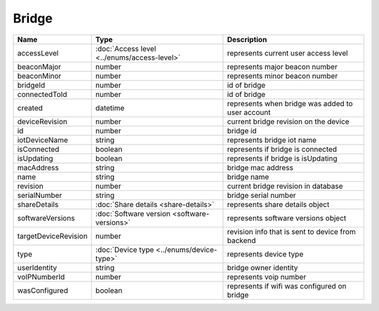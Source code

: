 Bridge
-----------------

+------------------------+----------------------------------------------------+---------------------------------------------------+
| Name                   | Type                                               | Description                                       |
+========================+====================================================+===================================================+
| accessLevel            | :doc:`Access level <../enums/access-level>`        | represents current user access level              |
+------------------------+----------------------------------------------------+---------------------------------------------------+
| beaconMajor            | number                                             | represents major beacon number                    |
+------------------------+----------------------------------------------------+---------------------------------------------------+
| beaconMinor            | number                                             | represents minor beacon number                    |
+------------------------+----------------------------------------------------+---------------------------------------------------+
| bridgeId               | number                                             | id of bridge                                      |
+------------------------+----------------------------------------------------+---------------------------------------------------+
| connectedToId          | number                                             | id of bridge                                      |
+------------------------+----------------------------------------------------+---------------------------------------------------+
| created                | datetime                                           | represents when bridge was added to user account  |
+------------------------+----------------------------------------------------+---------------------------------------------------+
| deviceRevision         | number                                             | current bridge revision on the device             |
+------------------------+----------------------------------------------------+---------------------------------------------------+
| id                     | number                                             | bridge id                                         |
+------------------------+----------------------------------------------------+---------------------------------------------------+
| iotDeviceName          | string                                             | represents bridge iot name                        |
+------------------------+----------------------------------------------------+---------------------------------------------------+
| isConnected            | boolean                                            | represents if bridge is connected                 |
+------------------------+----------------------------------------------------+---------------------------------------------------+
| isUpdating             | boolean                                            | represents if bridge is isUpdating                |
+------------------------+----------------------------------------------------+---------------------------------------------------+
| macAddress             | string                                             | bridge mac address                                |
+------------------------+----------------------------------------------------+---------------------------------------------------+
| name                   | string                                             | bridge name                                       |
+------------------------+----------------------------------------------------+---------------------------------------------------+
| revision               | number                                             | current bridge revision in database               |
+------------------------+----------------------------------------------------+---------------------------------------------------+
| serialNumber           | string                                             | bridge serial number                              |
+------------------------+----------------------------------------------------+---------------------------------------------------+
| shareDetails           | :doc:`Share details <share-details>`               | represents share details object                   |
+------------------------+----------------------------------------------------+---------------------------------------------------+
| softwareVersions       | :doc:`Software version <software-versions>`        | represents software versions object               |
+------------------------+----------------------------------------------------+---------------------------------------------------+
| targetDeviceRevision   | number                                             | revision info that is sent to device from backend |
+------------------------+----------------------------------------------------+---------------------------------------------------+
| type                   | :doc:`Device type <../enums/device-type>`          | represents device type                            |
+------------------------+----------------------------------------------------+---------------------------------------------------+
| userIdentity           | string                                             | bridge owner identity                             |
+------------------------+----------------------------------------------------+---------------------------------------------------+
| voIPNumberId           | number                                             | represents voip number                            |
+------------------------+----------------------------------------------------+---------------------------------------------------+
| wasConfigured          | boolean                                            | represents if wifi was configured on bridge       |
+------------------------+----------------------------------------------------+---------------------------------------------------+
